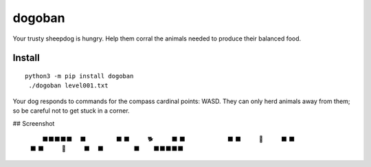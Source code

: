 =======
dogoban
=======

.. image:: https://badge.fury.io/py/dogoban.svg
    :target: https://badge.fury.io/py/dogoban

Your trusty sheepdog is hungry. Help them corral the animals needed to produce their balanced food.

Install
-------

::

    python3 -m pip install dogoban
     ./dogoban level001.txt

Your dog responds to commands for the compass cardinal points: WASD.
They can only herd animals away from them; so be careful not to get stuck in a corner.

## Screenshot

    　　　⬛⬛⬛⬛⬛　　
    　　⬛　　　　　⬛　
    　⬛　　　🐕　　　⬛
    　⬛　　　　　　　⬛
    　⬛　　　🎯　　　⬛
    　⬛　　　　　　　⬛
    　⬛　　　🐓　　　⬛
    　　⬛　　　　　⬛　
    　　　⬛⬛⬛⬛⬛　　

